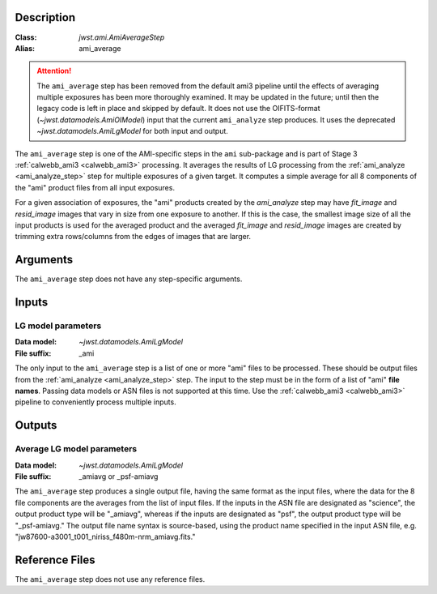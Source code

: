 Description
-----------

:Class: `jwst.ami.AmiAverageStep`
:Alias: ami_average

.. Attention::
	The ``ami_average`` step has been removed from the default ami3 pipeline
	until the effects of averaging multiple exposures has been more thoroughly examined.
	It may be updated in the future; until then the legacy code is left in place and skipped by default. It
	does not use the OIFITS-format (`~jwst.datamodels.AmiOIModel`) input that the current
	``ami_analyze`` step produces. It uses the deprecated `~jwst.datamodels.AmiLgModel`
	for both input and output.


The ``ami_average`` step is one of the AMI-specific steps in the ``ami``
sub-package and is part of Stage 3 :ref:`calwebb_ami3 <calwebb_ami3>` processing.
It averages the results of LG processing from the
:ref:`ami_analyze <ami_analyze_step>` step for multiple exposures of a given target.
It computes a simple average for all 8 components of the "ami" product files from all
input exposures.

For a given association of exposures, the "ami" products created by the `ami_analyze`
step may have `fit_image` and `resid_image` images that vary in size from one
exposure to another. If this is the case, the smallest image size of all the input
products is used for the averaged product and the averaged `fit_image` and
`resid_image` images are created by trimming extra rows/columns from the edges of
images that are larger.

Arguments
---------
The ``ami_average`` step does not have any step-specific arguments.

Inputs
------

LG model parameters
^^^^^^^^^^^^^^^^^^^
:Data model: `~jwst.datamodels.AmiLgModel`
:File suffix: _ami

The only input to the ``ami_average`` step is a list of one or more "ami" files to be
processed. These should be output files from the
:ref:`ami_analyze <ami_analyze_step>` step. The input to the step must be in the form
of a list of "ami" **file names**. Passing data models or ASN files is not supported
at this time. Use the :ref:`calwebb_ami3 <calwebb_ami3>` pipeline to conveniently
process multiple inputs.

Outputs
-------

Average LG model parameters
^^^^^^^^^^^^^^^^^^^^^^^^^^^
:Data model: `~jwst.datamodels.AmiLgModel`
:File suffix: _amiavg or _psf-amiavg

The ``ami_average`` step produces a single output file, having the same format as the input
files, where the data for the 8 file components are the averages from the list of input files.
If the inputs in the ASN file are designated as "science", the output product type will be
"_amiavg", whereas if the inputs are designated as "psf", the output product type will be
"_psf-amiavg." The output file name syntax is source-based, using the product name specified
in the input ASN file, e.g. "jw87600-a3001_t001_niriss_f480m-nrm_amiavg.fits."

Reference Files
---------------
The ``ami_average`` step does not use any reference files.
